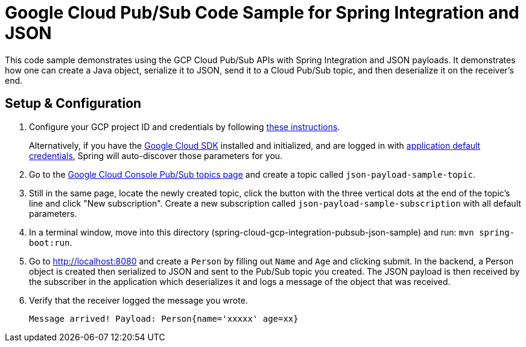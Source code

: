 = Google Cloud Pub/Sub Code Sample for Spring Integration and JSON

This code sample demonstrates using the GCP Cloud Pub/Sub APIs with Spring Integration and JSON payloads.
It demonstrates how one can create a Java object, serialize it to JSON, send it to a Cloud Pub/Sub topic, and then deserialize it on the receiver's end.

== Setup & Configuration

1. Configure your GCP project ID and credentials by following link:../../spring-cloud-gcp-docs/src/main/asciidoc/core.adoc#project-id[these instructions].
+
Alternatively, if you have the https://cloud.google.com/sdk/[Google Cloud SDK] installed and initialized, and are logged in with https://developers.google.com/identity/protocols/application-default-credentials[application default credentials], Spring will auto-discover those parameters for you.

2. Go to the https://console.cloud.google.com/cloudpubsub/topicList[Google Cloud Console Pub/Sub topics page] and create a topic called `json-payload-sample-topic`.

3. Still in the same page, locate the newly created topic, click the button with the three vertical dots at the end of the topic's line and click "New subscription".
Create a new subscription called `json-payload-sample-subscription` with all default parameters.

3. In a terminal window, move into this directory (spring-cloud-gcp-integration-pubsub-json-sample) and run: `mvn spring-boot:run`.

4. Go to http://localhost:8080 and create a `Person` by filling out `Name` and `Age` and clicking submit.
In the backend, a Person object is created then serialized to JSON and sent to the Pub/Sub topic you created.
The JSON payload is then received by the subscriber in the application which deserializes it and logs a message of the object that was received.

5. Verify that the receiver logged the message you wrote.
+
`Message arrived! Payload: Person{name='xxxxx' age=xx}`
